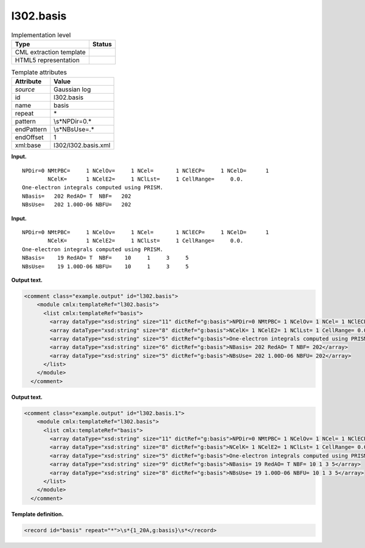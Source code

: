 .. _l302.basis-d3e13944:

l302.basis
==========

.. table:: Implementation level

   +-----------------------------------+-----------------------------------+
   | Type                              | Status                            |
   +===================================+===================================+
   | CML extraction template           | |image0|                          |
   +-----------------------------------+-----------------------------------+
   | HTML5 representation              | |image1|                          |
   +-----------------------------------+-----------------------------------+

.. table:: Template attributes

   +-----------------------------------+-----------------------------------+
   | Attribute                         | Value                             |
   +===================================+===================================+
   | *source*                          | Gaussian log                      |
   +-----------------------------------+-----------------------------------+
   | id                                | l302.basis                        |
   +-----------------------------------+-----------------------------------+
   | name                              | basis                             |
   +-----------------------------------+-----------------------------------+
   | repeat                            | \*                                |
   +-----------------------------------+-----------------------------------+
   | pattern                           | \\s*NPDir=0.\*                    |
   +-----------------------------------+-----------------------------------+
   | endPattern                        | \\s*NBsUse=.\*                    |
   +-----------------------------------+-----------------------------------+
   | endOffset                         | 1                                 |
   +-----------------------------------+-----------------------------------+
   | xml:base                          | l302/l302.basis.xml               |
   +-----------------------------------+-----------------------------------+

**Input.**

::

    NPDir=0 NMtPBC=     1 NCelOv=     1 NCel=       1 NClECP=     1 NCelD=      1
            NCelK=      1 NCelE2=     1 NClLst=     1 CellRange=     0.0.
    One-electron integrals computed using PRISM.
    NBasis=   202 RedAO= T  NBF=   202
    NBsUse=   202 1.00D-06 NBFU=   202
    

**Input.**

::

    NPDir=0 NMtPBC=     1 NCelOv=     1 NCel=       1 NClECP=     1 NCelD=      1
            NCelK=      1 NCelE2=     1 NClLst=     1 CellRange=     0.0.
    One-electron integrals computed using PRISM.
    NBasis=    19 RedAO= T  NBF=    10     1     3     5
    NBsUse=    19 1.00D-06 NBFU=    10     1     3     5
     

**Output text.**

.. code:: xml

   <comment class="example.output" id="l302.basis">
       <module cmlx:templateRef="l302.basis">
         <list cmlx:templateRef="basis">
           <array dataType="xsd:string" size="11" dictRef="g:basis">NPDir=0 NMtPBC= 1 NCelOv= 1 NCel= 1 NClECP= 1 NCelD= 1</array>
           <array dataType="xsd:string" size="8" dictRef="g:basis">NCelK= 1 NCelE2= 1 NClLst= 1 CellRange= 0.0.</array>
           <array dataType="xsd:string" size="5" dictRef="g:basis">One-electron integrals computed using PRISM.</array>
           <array dataType="xsd:string" size="6" dictRef="g:basis">NBasis= 202 RedAO= T NBF= 202</array>
           <array dataType="xsd:string" size="5" dictRef="g:basis">NBsUse= 202 1.00D-06 NBFU= 202</array>
         </list>
       </module>
     </comment>

**Output text.**

.. code:: xml

   <comment class="example.output" id="l302.basis.1">
       <module cmlx:templateRef="l302.basis">
         <list cmlx:templateRef="basis">
           <array dataType="xsd:string" size="11" dictRef="g:basis">NPDir=0 NMtPBC= 1 NCelOv= 1 NCel= 1 NClECP= 1 NCelD= 1</array>
           <array dataType="xsd:string" size="8" dictRef="g:basis">NCelK= 1 NCelE2= 1 NClLst= 1 CellRange= 0.0.</array>
           <array dataType="xsd:string" size="5" dictRef="g:basis">One-electron integrals computed using PRISM.</array>
           <array dataType="xsd:string" size="9" dictRef="g:basis">NBasis= 19 RedAO= T NBF= 10 1 3 5</array>
           <array dataType="xsd:string" size="8" dictRef="g:basis">NBsUse= 19 1.00D-06 NBFU= 10 1 3 5</array>
         </list>
       </module>
     </comment>

**Template definition.**

.. code:: xml

   <record id="basis" repeat="*">\s*{1_20A,g:basis}\s*</record>

.. |image0| image:: ../../imgs/Total.png
.. |image1| image:: ../../imgs/None.png
